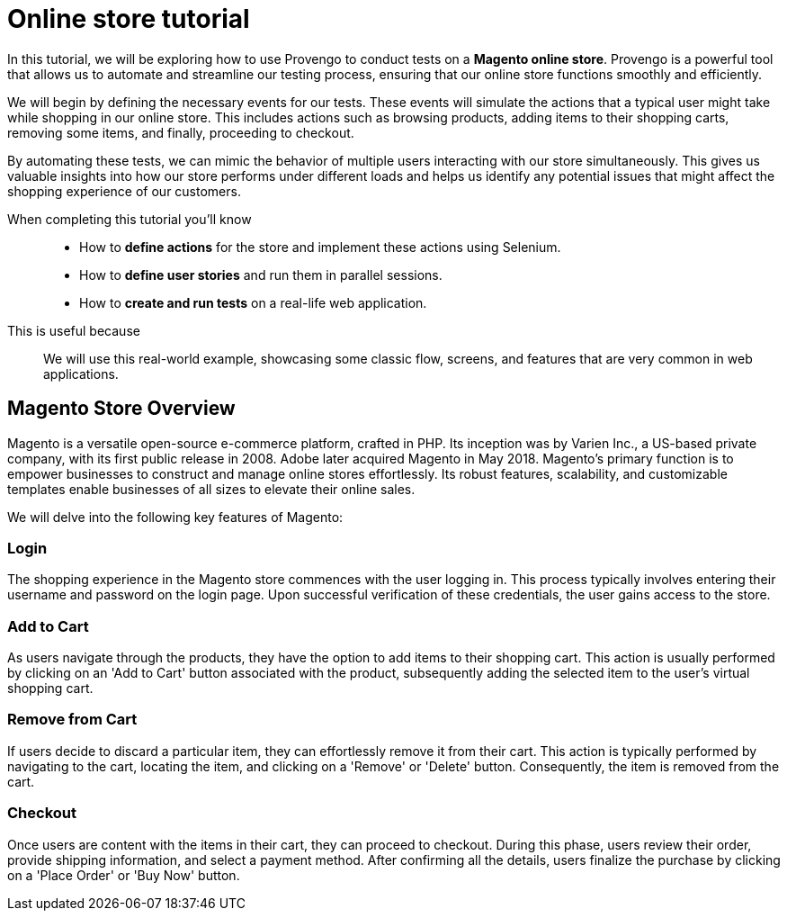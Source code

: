 = Online store tutorial
:page-pagination:
:description: Automating tests for the Magento online store.
:keywords: Magento, Online Store, Selenium


//vars
:link-provengo-library: https://docs.provengo.tech/main/site/ProvengoCli/0.9.5/libraries/index.html

In this tutorial, we will be exploring how to use Provengo to conduct tests on a *Magento online store*. Provengo is a powerful tool that allows us to automate and streamline our testing process, ensuring that our online store functions smoothly and efficiently.

We will begin by defining the necessary events for our tests. These events will simulate the actions that a typical user might take while shopping in our online store. This includes actions such as browsing products, adding items to their shopping carts, removing some items, and finally, proceeding to checkout.

By automating these tests, we can mimic the behavior of multiple users interacting with our store simultaneously. This gives us valuable insights into how our store performs under different loads and helps us identify any potential issues that might affect the shopping experience of our customers.

====

When completing this tutorial you'll know::
    - How to **define actions** for the store and implement these actions using Selenium.
    - How to **define user stories** and run them in parallel sessions.
    - How to **create and run tests** on a real-life web application.

This is useful because::
    We will use this real-world example, showcasing some classic flow, screens, and features that are very common in web applications.

====



== Magento Store Overview

Magento is a versatile open-source e-commerce platform, crafted in PHP. Its inception was by Varien Inc., a US-based private company, with its first public release in 2008. Adobe later acquired Magento in May 2018. Magento's primary function is to empower businesses to construct and manage online stores effortlessly. Its robust features, scalability, and customizable templates enable businesses of all sizes to elevate their online sales.

We will delve into the following key features of Magento:

=== Login
The shopping experience in the Magento store commences with the user logging in. This process typically involves entering their username and password on the login page. Upon successful verification of these credentials, the user gains access to the store. 

=== Add to Cart
As users navigate through the products, they have the option to add items to their shopping cart. This action is usually performed by clicking on an 'Add to Cart' button associated with the product, subsequently adding the selected item to the user's virtual shopping cart.

=== Remove from Cart
If users decide to discard a particular item, they can effortlessly remove it from their cart. This action is typically performed by navigating to the cart, locating the item, and clicking on a 'Remove' or 'Delete' button. Consequently, the item is removed from the cart.

=== Checkout
Once users are content with the items in their cart, they can proceed to checkout. During this phase, users review their order, provide shipping information, and select a payment method. After confirming all the details, users finalize the purchase by clicking on a 'Place Order' or 'Buy Now' button.


